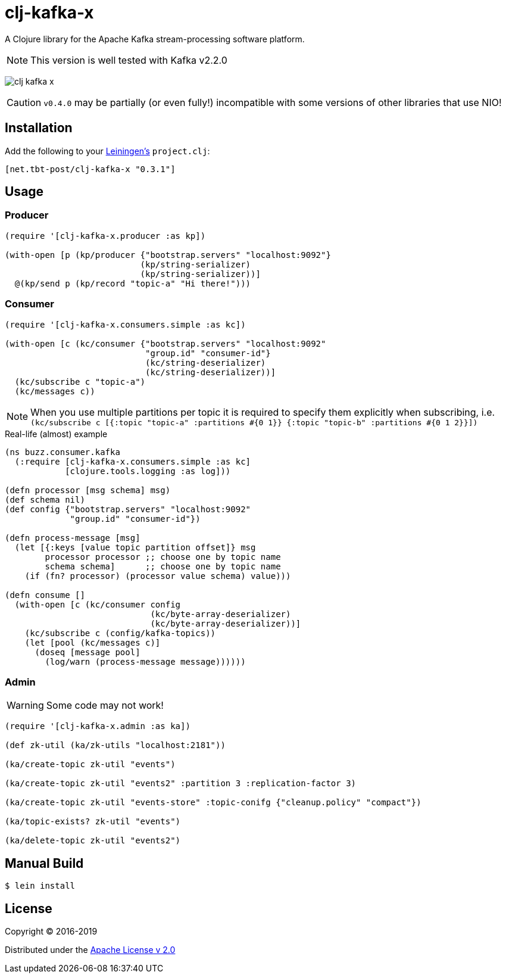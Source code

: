 = clj-kafka-x

A Clojure library for the Apache Kafka stream-processing software platform.

NOTE: This version is well tested with Kafka v2.2.0

image:https://img.shields.io/clojars/v/net.tbt-post/clj-kafka-x.svg[]

CAUTION: `v0.4.0` may be partially (or even fully!) incompatible with some versions of other libraries that use NIO!

== Installation

Add the following to your http://github.com/technomancy/leiningen[Leiningen's]
`project.clj`:

[source,clojure]
----
[net.tbt-post/clj-kafka-x "0.3.1"]
----

== Usage

=== Producer

[source,clojure]
----
(require '[clj-kafka-x.producer :as kp])

(with-open [p (kp/producer {"bootstrap.servers" "localhost:9092"}
                           (kp/string-serializer)
                           (kp/string-serializer))]
  @(kp/send p (kp/record "topic-a" "Hi there!")))
----

=== Consumer

[source,clojure]
----
(require '[clj-kafka-x.consumers.simple :as kc])

(with-open [c (kc/consumer {"bootstrap.servers" "localhost:9092"
                            "group.id" "consumer-id"}
                            (kc/string-deserializer)
                            (kc/string-deserializer))]
  (kc/subscribe c "topic-a")
  (kc/messages c))
----

NOTE: When you use multiple partitions per topic it is required
to specify them explicitly when subscribing, i.e.
`(kc/subscribe
    c [{:topic "topic-a" :partitions #{0 1}}
       {:topic "topic-b" :partitions #{0 1 2}}])`

.Real-life (almost) example
[source,clojure]
----
(ns buzz.consumer.kafka
  (:require [clj-kafka-x.consumers.simple :as kc]
            [clojure.tools.logging :as log]))

(defn processor [msg schema] msg)
(def schema nil)
(def config {"bootstrap.servers" "localhost:9092"
             "group.id" "consumer-id"})

(defn process-message [msg]
  (let [{:keys [value topic partition offset]} msg
        processor processor ;; choose one by topic name
        schema schema]      ;; choose one by topic name
    (if (fn? processor) (processor value schema) value)))

(defn consume []
  (with-open [c (kc/consumer config
                             (kc/byte-array-deserializer)
                             (kc/byte-array-deserializer))]
    (kc/subscribe c (config/kafka-topics))
    (let [pool (kc/messages c)]
      (doseq [message pool]
        (log/warn (process-message message))))))
----

=== Admin

WARNING: Some code may not work!

[source,clojure]
----
(require '[clj-kafka-x.admin :as ka])

(def zk-util (ka/zk-utils "localhost:2181"))

(ka/create-topic zk-util "events")

(ka/create-topic zk-util "events2" :partition 3 :replication-factor 3)

(ka/create-topic zk-util "events-store" :topic-conifg {"cleanup.policy" "compact"})

(ka/topic-exists? zk-util "events")

(ka/delete-topic zk-util "events2")
----

== Manual Build

[source,text]
----
$ lein install
----

== License

Copyright © 2016-2019

Distributed under the
http://www.apache.org/licenses/LICENSE-2.0[Apache License v 2.0]

